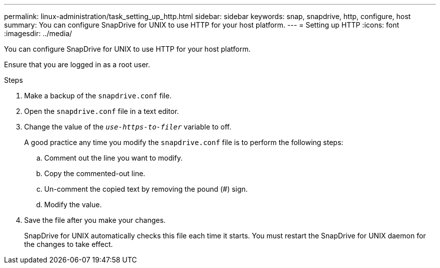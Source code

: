 ---
permalink: linux-administration/task_setting_up_http.html
sidebar: sidebar
keywords: snap, snapdrive, http, configure, host
summary: You can configure SnapDrive for UNIX to use HTTP for your host platform.
---
= Setting up HTTP
:icons: font
:imagesdir: ../media/

[.lead]
You can configure SnapDrive for UNIX to use HTTP for your host platform.

Ensure that you are logged in as a root user.

.Steps

. Make a backup of the `snapdrive.conf` file.
. Open the `snapdrive.conf` file in a text editor.
. Change the value of the `_use-https-to-filer_` variable to off.
+
A good practice any time you modify the `snapdrive.conf` file is to perform the following steps:

 .. Comment out the line you want to modify.
 .. Copy the commented-out line.
 .. Un-comment the copied text by removing the pound (#) sign.
 .. Modify the value.

. Save the file after you make your changes.
+
SnapDrive for UNIX automatically checks this file each time it starts. You must restart the SnapDrive for UNIX daemon for the changes to take effect.
